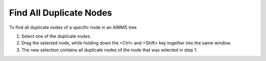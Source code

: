 

.. _Miscellaneous_Finding_All_Duplicate_Nodes:


Find All Duplicate Nodes
========================

To find all duplicate nodes of a specific node in an AIMMS tree

1.	Select one of the duplicate nodes.

2.	Drag the selected node, while holding down the <Ctrl> and <Shift> key together into the same window.

3.	The new selection contains all duplicate nodes of the node that was selected in step 1.



